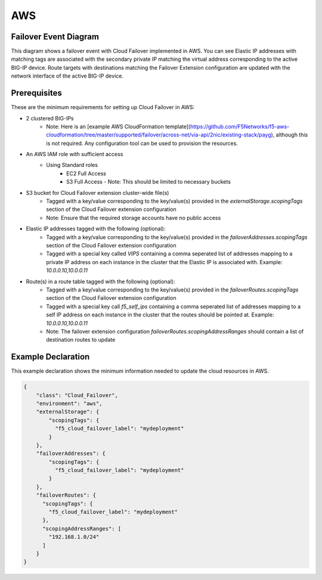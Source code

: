 .. _aws:

AWS
===

Failover Event Diagram
----------------------

This diagram shows a failover event with Cloud Failover implemented in AWS. You can see Elastic IP addresses with matching tags are associated with the secondary private IP matching the virtual address corresponding to the active BIG-IP device. Route targets with destinations matching the Failover Extension configuration are updated with the network interface of the active BIG-IP device.

.. image:: ../images/AWSFailoverExtensionHighLevel.gif
  :width: 800

Prerequisites
-------------
These are the minimum requirements for setting up Cloud Failover in AWS:

- 2 clustered BIG-IPs
   - Note: Here is an [example AWS CloudFormation template](https://github.com/F5Networks/f5-aws-cloudformation/tree/master/supported/failover/across-net/via-api/2nic/existing-stack/payg), although this is not required.  Any configuration tool can be used to provision the resources.
- An AWS IAM role with sufficient access
    - Using Standard roles
        - EC2 Full Access
        - S3 Full Access - Note: This should be limited to necessary buckets
- S3 bucket for Cloud Failover extension cluster-wide file(s)
    - Tagged with a key/value corresponding to the key/value(s) provided in the `externalStorage.scopingTags` section of the Cloud Failover extension configuration
    - Note: Ensure that the required storage accounts have no public access
- Elastic IP addresses tagged with the following (optional):
    - Tagged with a key/value corresponding to the key/value(s) provided in the `failoverAddresses.scopingTags` section of the Cloud Failover extension configuration
    - Tagged with a special key called `VIPS` containing a comma seperated list of addresses mapping to a private IP address on each instance in the cluster that the Elastic IP is associated with. Example: `10.0.0.10,10.0.0.11`
- Route(s) in a route table tagged with the following (optional):
    - Tagged with a key/value corresponding to the key/value(s) provided in the `failoverRoutes.scopingTags` section of the Cloud Failover extension configuration
    - Tagged with a special key call `f5_self_ips` containing a comma seperated list of addresses mapping to a self IP address on each instance in the cluster that the routes should be pointed at. Example: `10.0.0.10,10.0.0.11`
    - Note: The failover extension configuration `failoverRoutes.scopingAddressRanges` should contain a list of destination routes to update



.. _aws-example:

Example Declaration
-------------------
This example declaration shows the minimum information needed to update the cloud resources in AWS.

.. code-block:: json

    {
        "class": "Cloud_Failover",
        "environment": "aws",
        "externalStorage": {
            "scopingTags": {
              "f5_cloud_failover_label": "mydeployment"
            }
        },
        "failoverAddresses": {
            "scopingTags": {
              "f5_cloud_failover_label": "mydeployment"
            }
        },
        "failoverRoutes": {
          "scopingTags": {
            "f5_cloud_failover_label": "mydeployment"
          },
          "scopingAddressRanges": [
            "192.168.1.0/24"
          ]
        }
    }


.. |github| raw:: html

   <a href="https://github.com/F5Networks/f5-aws-cloudformation/tree/master/supported/failover/across-net/via-api/2nic/existing-stack/payg" target="_blank">GitHub</a>

.. |cloudformation| raw:: html

   <a href="https://github.com/F5Networks/f5-aws-cloudformation/tree/master/supported/failover/across-net/via-api/2nic/existing-stack/payg" target="_blank">example Cloudformation template</a>